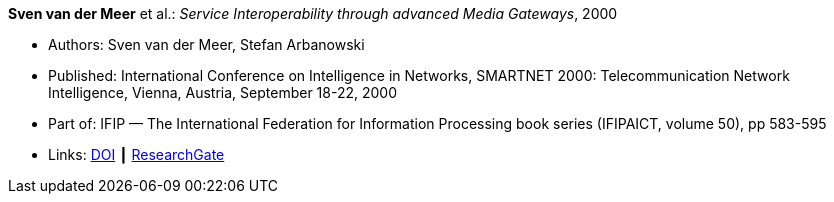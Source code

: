 *Sven van der Meer* et al.: _Service Interoperability through advanced Media Gateways_, 2000

* Authors: Sven van der Meer, Stefan Arbanowski
* Published: International Conference on Intelligence in Networks, SMARTNET 2000: Telecommunication Network Intelligence, Vienna, Austria, September 18-22, 2000
* Part of: IFIP — The International Federation for Information Processing book series (IFIPAICT, volume 50), pp 583-595
* Links:
    link:https://doi.org/10.1007/978-0-387-35522-1_35[DOI] ┃
    link:https://www.researchgate.net/publication/220962207_Service_Interoperability_through_Advanced_Media_Gateways[ResearchGate]
ifdef::local[]
* Local links:
    link:/library/inproceedings/2000/vandermeer-smartnet-2000.pdf[PDF] ┃
    link:/library/inproceedings/2000/vandermeer-smartnet-2000.7z[7z]
endif::[]

